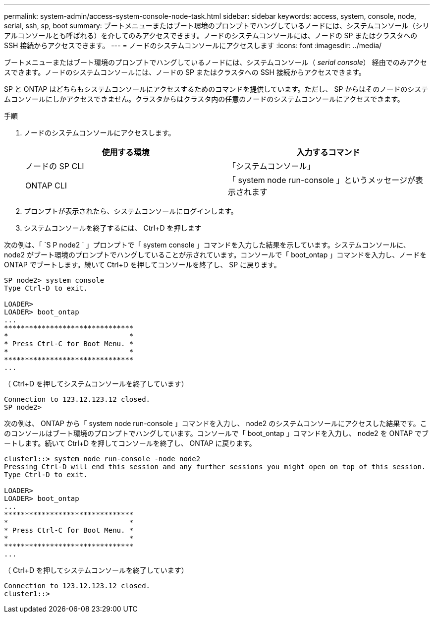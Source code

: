 ---
permalink: system-admin/access-system-console-node-task.html 
sidebar: sidebar 
keywords: access, system, console, node, serial, ssh, sp, boot 
summary: ブートメニューまたはブート環境のプロンプトでハングしているノードには、システムコンソール（シリアルコンソールとも呼ばれる）を介してのみアクセスできます。ノードのシステムコンソールには、ノードの SP またはクラスタへの SSH 接続からアクセスできます。 
---
= ノードのシステムコンソールにアクセスします
:icons: font
:imagesdir: ../media/


[role="lead"]
ブートメニューまたはブート環境のプロンプトでハングしているノードには、システムコンソール（ _serial console_） 経由でのみアクセスできます。ノードのシステムコンソールには、ノードの SP またはクラスタへの SSH 接続からアクセスできます。

SP と ONTAP はどちらもシステムコンソールにアクセスするためのコマンドを提供しています。ただし、 SP からはそのノードのシステムコンソールにしかアクセスできません。クラスタからはクラスタ内の任意のノードのシステムコンソールにアクセスできます。

.手順
. ノードのシステムコンソールにアクセスします。
+
|===
| 使用する環境 | 入力するコマンド 


 a| 
ノードの SP CLI
 a| 
「システムコンソール」



 a| 
ONTAP CLI
 a| 
「 system node run-console 」というメッセージが表示されます

|===
. プロンプトが表示されたら、システムコンソールにログインします。
. システムコンソールを終了するには、 Ctrl+D を押します


次の例は、「 `S P node2 ` 」プロンプトで「 system console 」コマンドを入力した結果を示しています。システムコンソールに、 node2 がブート環境のプロンプトでハングしていることが示されています。コンソールで「 boot_ontap 」コマンドを入力し、ノードを ONTAP でブートします。続いて Ctrl+D を押してコンソールを終了し、 SP に戻ります。

[listing]
----
SP node2> system console
Type Ctrl-D to exit.

LOADER>
LOADER> boot_ontap
...
*******************************
*                             *
* Press Ctrl-C for Boot Menu. *
*                             *
*******************************
...
----
（ Ctrl+D を押してシステムコンソールを終了しています）

[listing]
----

Connection to 123.12.123.12 closed.
SP node2>
----
次の例は、 ONTAP から「 system node run-console 」コマンドを入力し、 node2 のシステムコンソールにアクセスした結果です。このコンソールはブート環境のプロンプトでハングしています。コンソールで「 boot_ontap 」コマンドを入力し、 node2 を ONTAP でブートします。続いて Ctrl+D を押してコンソールを終了し、 ONTAP に戻ります。

[listing]
----
cluster1::> system node run-console -node node2
Pressing Ctrl-D will end this session and any further sessions you might open on top of this session.
Type Ctrl-D to exit.

LOADER>
LOADER> boot_ontap
...
*******************************
*                             *
* Press Ctrl-C for Boot Menu. *
*                             *
*******************************
...
----
（ Ctrl+D を押してシステムコンソールを終了しています）

[listing]
----

Connection to 123.12.123.12 closed.
cluster1::>
----